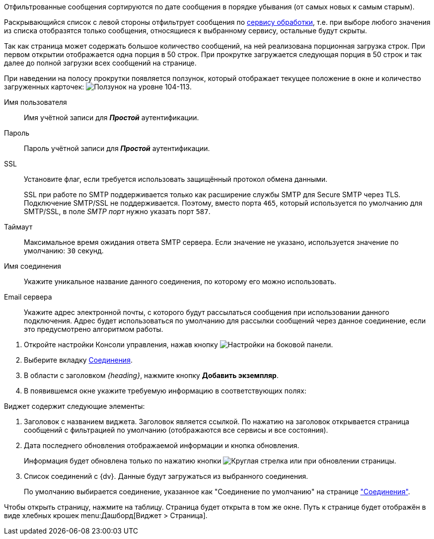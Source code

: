 //tag::filtered[]
Отфильтрованные сообщения сортируются по дате сообщения в порядке убывания (от самых новых к самым старым).
//end::filtered[]

//tag::list-filter[]
Раскрывающийся список с левой стороны отфильтрует сообщения по <<service,сервису обработки>>, т.е. при выборе любого значения из списка отобразятся только сообщения, относящиеся к выбранному сервису, остальные будут скрыты.
//end::list-filter[]

//tag::lazy-load[]
Так как страница может содержать большое количество сообщений, на ней реализована порционная загрузка строк. При первом открытии отображается одна порция в 50 строк. При прокрутке загружается следующая порция в 50 строк и так далее до полной загрузки всех сообщений на странице.

При наведении на полосу прокрутки появляется ползунок, который отображает текущее положение в окне и количество загруженных карточек: image:level.png[Ползунок на уровне 104-113].
//end::lazy-load[]

// tag::user-pass[]
Имя пользователя::
Имя учётной записи для *_Простой_* аутентификации.

Пароль::
Пароль учётной записи для *_Простой_* аутентификации.
// end::user-pass[]

// tag::ssl[]
SSL::
Установите флаг, если требуется использовать защищённый протокол обмена данными.
+
SSL при работе по SMTP поддерживается только как расширение службы SMTP для Secure SMTP через TLS. Подключение SMTP/SSL не поддерживается. Поэтому, вместо порта `465`, который используется по умолчанию для SMTP/SSL, в поле _SMTP порт_ нужно указать порт `587`.
// end::ssl[]

// tag::timeout[]
Таймаут::
Максимальное время ожидания ответа SMTP сервера. Если значение не указано, используется значение по умолчанию: `30` секунд.
// end::timeout[]

// tag::conn-name[]
Имя соединения::
Укажите уникальное название данного соединения, по которому его можно использовать.
// end::conn-name[]

// tag::server-mail[]
Email сервера::
Укажите адрес электронной почты, с которого будут рассылаться сообщения при использовании данного подключения. Адрес будет использоваться по умолчанию для рассылки сообщений через данное соединение, если это предусмотрено алгоритмом работы.
// end::server-mail[]

// tag::create[]
. Откройте настройки Консоли управления, нажав кнопку image:buttons/settings.png[Настройки] на боковой панели.
. Выберите вкладку xref:connections.adoc[Соединения].
. В области с заголовком _{heading}_, нажмите кнопку *Добавить экземпляр*.
. В появившемся окне укажите требуемую информацию в соответствующих полях:
// end::create[]

// tag::contains[]
.Виджет содержит следующие элементы:
. Заголовок с названием виджета. Заголовок является ссылкой. По нажатию на заголовок открывается страница сообщений с фильтрацией по умолчанию (отображаются все сервисы и все состояния).
. Дата последнего обновления отображаемой информации и кнопка обновления.
+
Информация будет обновлена только по нажатию кнопки image:buttons/refresh.png[Круглая стрелка] или при обновлении страницы.
+
. Список соединений с {dv}. Данные будут загружаться из выбранного соединения.
+
По умолчанию выбирается соединение, указанное как "Соединение по умолчанию" на странице xref:connections.adoc["Соединения"].
// end::contains[]

// tag::page[]
Чтобы открыть страницу, нажмите на таблицу. Страница будет открыта в том же окне.
Путь к странице будет отображён в виде хлебных крошек menu:Дашборд[Виджет > Страница].
// end::page[]
